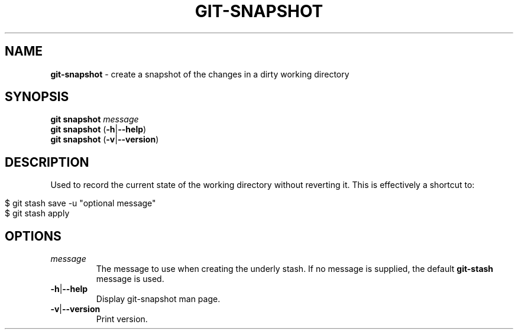 .\" generated with Ronn/v0.7.3
.\" http://github.com/rtomayko/ronn/tree/0.7.3
.
.TH "GIT\-SNAPSHOT" "1" "March 2015" "" ""
.
.SH "NAME"
\fBgit\-snapshot\fR \- create a snapshot of the changes in a dirty working directory
.
.SH "SYNOPSIS"
\fBgit snapshot\fR \fImessage\fR
.
.br
\fBgit snapshot\fR (\fB\-h\fR|\fB\-\-help\fR)
.
.br
\fBgit snapshot\fR (\fB\-v\fR|\fB\-\-version\fR)
.
.SH "DESCRIPTION"
Used to record the current state of the working directory without reverting it\. This is effectively a shortcut to:
.
.IP "" 4
.
.nf

$ git stash save \-u "optional message"
$ git stash apply
.
.fi
.
.IP "" 0
.
.SH "OPTIONS"
.
.TP
\fImessage\fR
The message to use when creating the underly stash\. If no message is supplied, the default \fBgit\-stash\fR message is used\.
.
.TP
\fB\-h\fR|\fB\-\-help\fR
Display git\-snapshot man page\.
.
.TP
\fB\-v\fR|\fB\-\-version\fR
Print version\.

